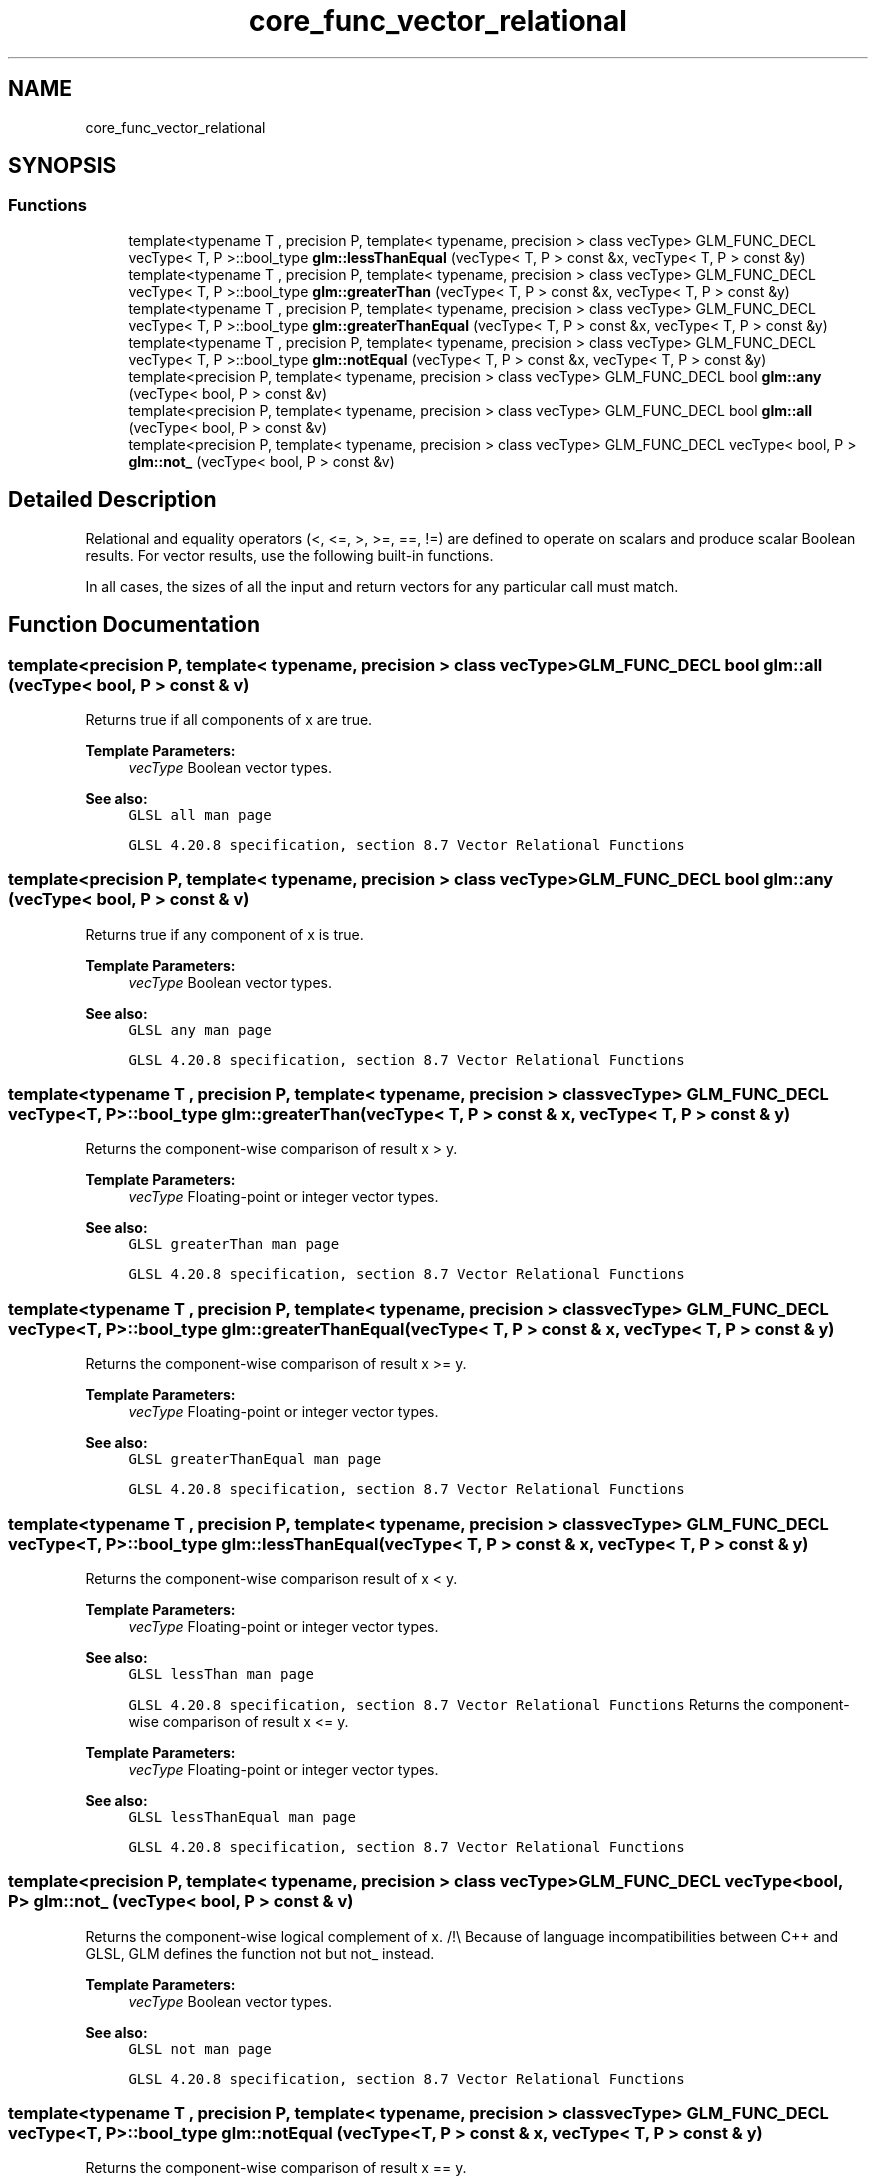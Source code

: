 .TH "core_func_vector_relational" 3 "Tue Dec 18 2018" "IMAC run" \" -*- nroff -*-
.ad l
.nh
.SH NAME
core_func_vector_relational
.SH SYNOPSIS
.br
.PP
.SS "Functions"

.in +1c
.ti -1c
.RI "template<typename T , precision P, template< typename, precision > class vecType> GLM_FUNC_DECL vecType< T, P >::bool_type \fBglm::lessThanEqual\fP (vecType< T, P > const &x, vecType< T, P > const &y)"
.br
.ti -1c
.RI "template<typename T , precision P, template< typename, precision > class vecType> GLM_FUNC_DECL vecType< T, P >::bool_type \fBglm::greaterThan\fP (vecType< T, P > const &x, vecType< T, P > const &y)"
.br
.ti -1c
.RI "template<typename T , precision P, template< typename, precision > class vecType> GLM_FUNC_DECL vecType< T, P >::bool_type \fBglm::greaterThanEqual\fP (vecType< T, P > const &x, vecType< T, P > const &y)"
.br
.ti -1c
.RI "template<typename T , precision P, template< typename, precision > class vecType> GLM_FUNC_DECL vecType< T, P >::bool_type \fBglm::notEqual\fP (vecType< T, P > const &x, vecType< T, P > const &y)"
.br
.ti -1c
.RI "template<precision P, template< typename, precision > class vecType> GLM_FUNC_DECL bool \fBglm::any\fP (vecType< bool, P > const &v)"
.br
.ti -1c
.RI "template<precision P, template< typename, precision > class vecType> GLM_FUNC_DECL bool \fBglm::all\fP (vecType< bool, P > const &v)"
.br
.ti -1c
.RI "template<precision P, template< typename, precision > class vecType> GLM_FUNC_DECL vecType< bool, P > \fBglm::not_\fP (vecType< bool, P > const &v)"
.br
.in -1c
.SH "Detailed Description"
.PP 
Relational and equality operators (<, <=, >, >=, ==, !=) are defined to operate on scalars and produce scalar Boolean results\&. For vector results, use the following built-in functions\&.
.PP
In all cases, the sizes of all the input and return vectors for any particular call must match\&. 
.SH "Function Documentation"
.PP 
.SS "template<precision P, template< typename, precision > class vecType> GLM_FUNC_DECL bool glm::all (vecType< bool, P > const & v)"
Returns true if all components of x are true\&.
.PP
\fBTemplate Parameters:\fP
.RS 4
\fIvecType\fP Boolean vector types\&.
.RE
.PP
\fBSee also:\fP
.RS 4
\fCGLSL all man page\fP 
.PP
\fCGLSL 4\&.20\&.8 specification, section 8\&.7 Vector Relational Functions\fP 
.RE
.PP

.SS "template<precision P, template< typename, precision > class vecType> GLM_FUNC_DECL bool glm::any (vecType< bool, P > const & v)"
Returns true if any component of x is true\&.
.PP
\fBTemplate Parameters:\fP
.RS 4
\fIvecType\fP Boolean vector types\&.
.RE
.PP
\fBSee also:\fP
.RS 4
\fCGLSL any man page\fP 
.PP
\fCGLSL 4\&.20\&.8 specification, section 8\&.7 Vector Relational Functions\fP 
.RE
.PP

.SS "template<typename T , precision P, template< typename, precision > class vecType> GLM_FUNC_DECL vecType<T, P>::bool_type glm::greaterThan (vecType< T, P > const & x, vecType< T, P > const & y)"
Returns the component-wise comparison of result x > y\&.
.PP
\fBTemplate Parameters:\fP
.RS 4
\fIvecType\fP Floating-point or integer vector types\&.
.RE
.PP
\fBSee also:\fP
.RS 4
\fCGLSL greaterThan man page\fP 
.PP
\fCGLSL 4\&.20\&.8 specification, section 8\&.7 Vector Relational Functions\fP 
.RE
.PP

.SS "template<typename T , precision P, template< typename, precision > class vecType> GLM_FUNC_DECL vecType<T, P>::bool_type glm::greaterThanEqual (vecType< T, P > const & x, vecType< T, P > const & y)"
Returns the component-wise comparison of result x >= y\&.
.PP
\fBTemplate Parameters:\fP
.RS 4
\fIvecType\fP Floating-point or integer vector types\&.
.RE
.PP
\fBSee also:\fP
.RS 4
\fCGLSL greaterThanEqual man page\fP 
.PP
\fCGLSL 4\&.20\&.8 specification, section 8\&.7 Vector Relational Functions\fP 
.RE
.PP

.SS "template<typename T , precision P, template< typename, precision > class vecType> GLM_FUNC_DECL vecType<T, P>::bool_type glm::lessThanEqual (vecType< T, P > const & x, vecType< T, P > const & y)"
Returns the component-wise comparison result of x < y\&.
.PP
\fBTemplate Parameters:\fP
.RS 4
\fIvecType\fP Floating-point or integer vector types\&.
.RE
.PP
\fBSee also:\fP
.RS 4
\fCGLSL lessThan man page\fP 
.PP
\fCGLSL 4\&.20\&.8 specification, section 8\&.7 Vector Relational Functions\fP Returns the component-wise comparison of result x <= y\&.
.RE
.PP
\fBTemplate Parameters:\fP
.RS 4
\fIvecType\fP Floating-point or integer vector types\&.
.RE
.PP
\fBSee also:\fP
.RS 4
\fCGLSL lessThanEqual man page\fP 
.PP
\fCGLSL 4\&.20\&.8 specification, section 8\&.7 Vector Relational Functions\fP 
.RE
.PP

.SS "template<precision P, template< typename, precision > class vecType> GLM_FUNC_DECL vecType<bool, P> glm::not_ (vecType< bool, P > const & v)"
Returns the component-wise logical complement of x\&. /!\\ Because of language incompatibilities between C++ and GLSL, GLM defines the function not but not_ instead\&.
.PP
\fBTemplate Parameters:\fP
.RS 4
\fIvecType\fP Boolean vector types\&.
.RE
.PP
\fBSee also:\fP
.RS 4
\fCGLSL not man page\fP 
.PP
\fCGLSL 4\&.20\&.8 specification, section 8\&.7 Vector Relational Functions\fP 
.RE
.PP

.SS "template<typename T , precision P, template< typename, precision > class vecType> GLM_FUNC_DECL vecType<T, P>::bool_type glm::notEqual (vecType< T, P > const & x, vecType< T, P > const & y)"
Returns the component-wise comparison of result x == y\&.
.PP
\fBTemplate Parameters:\fP
.RS 4
\fIvecType\fP Floating-point, integer or boolean vector types\&.
.RE
.PP
\fBSee also:\fP
.RS 4
\fCGLSL equal man page\fP 
.PP
\fCGLSL 4\&.20\&.8 specification, section 8\&.7 Vector Relational Functions\fP Returns the component-wise comparison of result x != y\&.
.RE
.PP
\fBTemplate Parameters:\fP
.RS 4
\fIvecType\fP Floating-point, integer or boolean vector types\&.
.RE
.PP
\fBSee also:\fP
.RS 4
\fCGLSL notEqual man page\fP 
.PP
\fCGLSL 4\&.20\&.8 specification, section 8\&.7 Vector Relational Functions\fP 
.RE
.PP

.SH "Author"
.PP 
Generated automatically by Doxygen for IMAC run from the source code\&.
